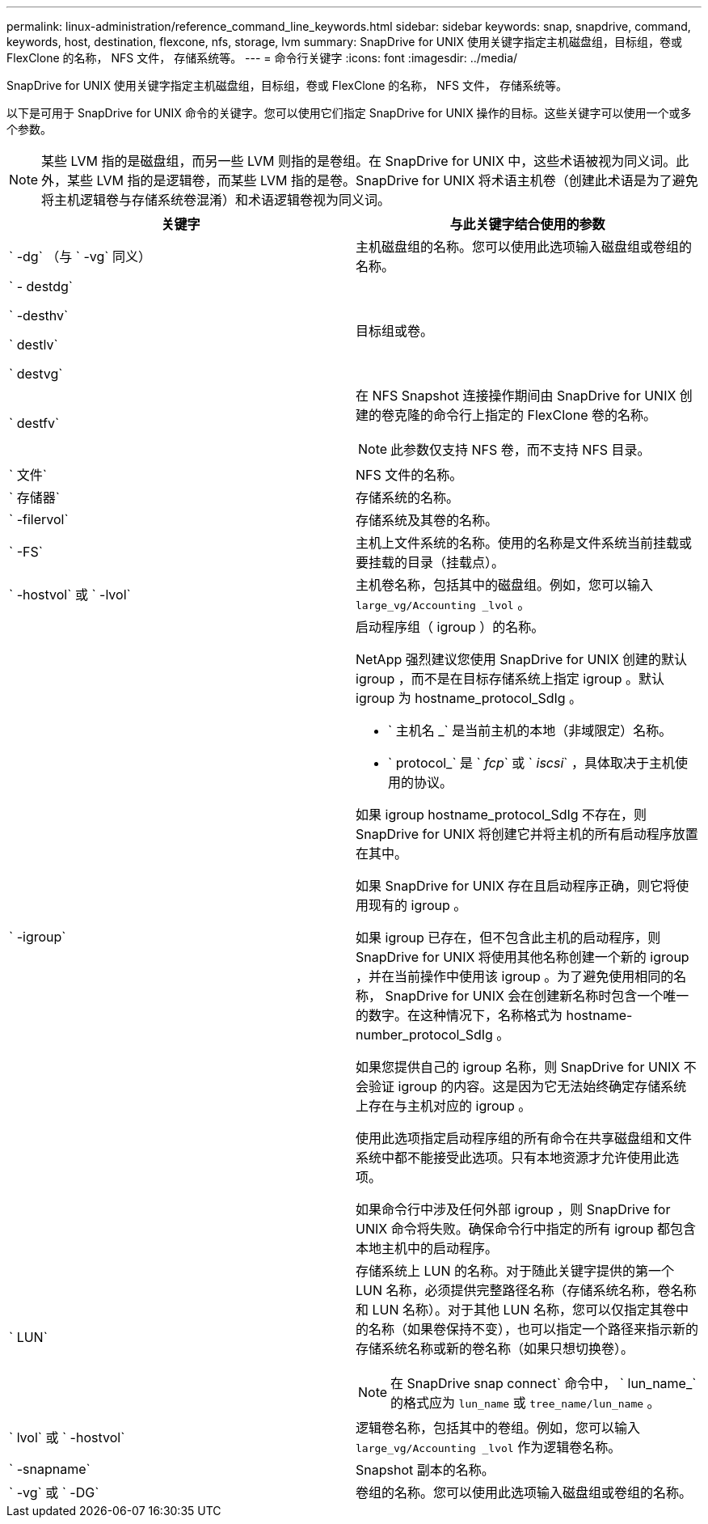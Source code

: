 ---
permalink: linux-administration/reference_command_line_keywords.html 
sidebar: sidebar 
keywords: snap, snapdrive, command, keywords, host, destination, flexcone, nfs, storage, lvm 
summary: SnapDrive for UNIX 使用关键字指定主机磁盘组，目标组，卷或 FlexClone 的名称， NFS 文件， 存储系统等。 
---
= 命令行关键字
:icons: font
:imagesdir: ../media/


[role="lead"]
SnapDrive for UNIX 使用关键字指定主机磁盘组，目标组，卷或 FlexClone 的名称， NFS 文件， 存储系统等。

以下是可用于 SnapDrive for UNIX 命令的关键字。您可以使用它们指定 SnapDrive for UNIX 操作的目标。这些关键字可以使用一个或多个参数。


NOTE: 某些 LVM 指的是磁盘组，而另一些 LVM 则指的是卷组。在 SnapDrive for UNIX 中，这些术语被视为同义词。此外，某些 LVM 指的是逻辑卷，而某些 LVM 指的是卷。SnapDrive for UNIX 将术语主机卷（创建此术语是为了避免将主机逻辑卷与存储系统卷混淆）和术语逻辑卷视为同义词。

|===
| 关键字 | 与此关键字结合使用的参数 


 a| 
` -dg` （与 ` -vg` 同义）
 a| 
主机磁盘组的名称。您可以使用此选项输入磁盘组或卷组的名称。



 a| 
` - destdg`

` -desthv`

` destlv`

` destvg`
 a| 
目标组或卷。



 a| 
` destfv`
 a| 
在 NFS Snapshot 连接操作期间由 SnapDrive for UNIX 创建的卷克隆的命令行上指定的 FlexClone 卷的名称。


NOTE: 此参数仅支持 NFS 卷，而不支持 NFS 目录。



 a| 
` 文件`
 a| 
NFS 文件的名称。



 a| 
` 存储器`
 a| 
存储系统的名称。



 a| 
` -filervol`
 a| 
存储系统及其卷的名称。



 a| 
` -FS`
 a| 
主机上文件系统的名称。使用的名称是文件系统当前挂载或要挂载的目录（挂载点）。



 a| 
` -hostvol` 或 ` -lvol`
 a| 
主机卷名称，包括其中的磁盘组。例如，您可以输入 `large_vg/Accounting _lvol` 。



 a| 
` -igroup`
 a| 
启动程序组（ igroup ）的名称。

NetApp 强烈建议您使用 SnapDrive for UNIX 创建的默认 igroup ，而不是在目标存储系统上指定 igroup 。默认 igroup 为 hostname_protocol_SdIg 。

* ` 主机名 _` 是当前主机的本地（非域限定）名称。
* ` protocol_` 是 ` _fcp_` 或 ` _iscsi_` ，具体取决于主机使用的协议。


如果 igroup hostname_protocol_SdIg 不存在，则 SnapDrive for UNIX 将创建它并将主机的所有启动程序放置在其中。

如果 SnapDrive for UNIX 存在且启动程序正确，则它将使用现有的 igroup 。

如果 igroup 已存在，但不包含此主机的启动程序，则 SnapDrive for UNIX 将使用其他名称创建一个新的 igroup ，并在当前操作中使用该 igroup 。为了避免使用相同的名称， SnapDrive for UNIX 会在创建新名称时包含一个唯一的数字。在这种情况下，名称格式为 hostname-number_protocol_SdIg 。

如果您提供自己的 igroup 名称，则 SnapDrive for UNIX 不会验证 igroup 的内容。这是因为它无法始终确定存储系统上存在与主机对应的 igroup 。

使用此选项指定启动程序组的所有命令在共享磁盘组和文件系统中都不能接受此选项。只有本地资源才允许使用此选项。

如果命令行中涉及任何外部 igroup ，则 SnapDrive for UNIX 命令将失败。确保命令行中指定的所有 igroup 都包含本地主机中的启动程序。



 a| 
` LUN`
 a| 
存储系统上 LUN 的名称。对于随此关键字提供的第一个 LUN 名称，必须提供完整路径名称（存储系统名称，卷名称和 LUN 名称）。对于其他 LUN 名称，您可以仅指定其卷中的名称（如果卷保持不变），也可以指定一个路径来指示新的存储系统名称或新的卷名称（如果只想切换卷）。


NOTE: 在 SnapDrive snap connect` 命令中， ` lun_name_` 的格式应为 `lun_name` 或 `tree_name/lun_name` 。



 a| 
` lvol` 或 ` -hostvol`
 a| 
逻辑卷名称，包括其中的卷组。例如，您可以输入 `large_vg/Accounting _lvol` 作为逻辑卷名称。



 a| 
` -snapname`
 a| 
Snapshot 副本的名称。



 a| 
` -vg` 或 ` -DG`
 a| 
卷组的名称。您可以使用此选项输入磁盘组或卷组的名称。

|===